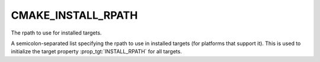 CMAKE_INSTALL_RPATH
-------------------

The rpath to use for installed targets.

A semicolon-separated list specifying the rpath to use in installed
targets (for platforms that support it).  This is used to initialize
the target property :prop_tgt:`INSTALL_RPATH` for all targets.
